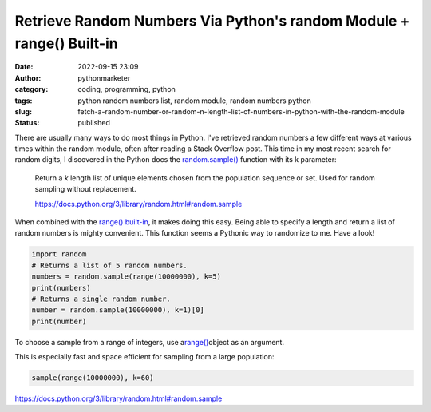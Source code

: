 #######################################################################
 Retrieve Random Numbers Via Python's random Module + range() Built-in
#######################################################################

:date:
   2022-09-15 23:09

:author:
   pythonmarketer

:category:
   coding, programming, python

:tags:
   python random numbers list, random module, random numbers python

:slug:
   fetch-a-random-number-or-random-n-length-list-of-numbers-in-python-with-the-random-module

:status:
   published

There are usually many ways to do most things in Python. I've retrieved
random numbers a few different ways at various times within the random
module, often after reading a Stack Overflow post. This time in my most
recent search for random digits, I discovered in the Python docs the
`random.sample()
<https://docs.python.org/3/library/random.html#random.sample>`__
function with its k parameter:

   Return a *k* length list of unique elements chosen from the
   population sequence or set. Used for random sampling without
   replacement.

   https://docs.python.org/3/library/random.html#random.sample

When combined with the `range() built-in
<https://docs.python.org/3.3/library/stdtypes.html?highlight=range#range>`__,
it makes doing this easy. Being able to specify a length and return a
list of random numbers is mighty convenient. This function seems a
Pythonic way to randomize to me. Have a look!

.. code-block:: python

   import random
   # Returns a list of 5 random numbers.
   numbers = random.sample(range(10000000), k=5)
   print(numbers)
   # Returns a single random number.
   number = random.sample(10000000), k=1)[0]
   print(number)

.. figure:: https://pythonmarketer.files.wordpress.com/2022/09/image-2.png?w=552
   :alt: Python Random Number Code
   :figclass: wp-image-7196

To choose a sample from a range of integers, use a\ `range()
<https://docs.python.org/3/library/stdtypes.html#range>`__\ object as an
argument.

This is especially fast and space efficient for sampling from a large
population:

.. code-block:: python

   sample(range(10000000), k=60)

https://docs.python.org/3/library/random.html#random.sample
